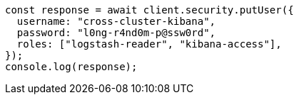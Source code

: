 // This file is autogenerated, DO NOT EDIT
// Use `node scripts/generate-docs-examples.js` to generate the docs examples

[source, js]
----
const response = await client.security.putUser({
  username: "cross-cluster-kibana",
  password: "l0ng-r4nd0m-p@ssw0rd",
  roles: ["logstash-reader", "kibana-access"],
});
console.log(response);
----
